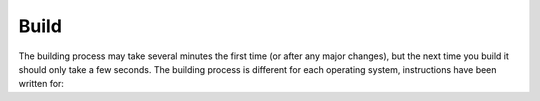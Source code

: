 .. highlight:: sh

*****
Build
*****

The building process may take several minutes the first time (or after any major changes),
but the next time you build it should only take a few seconds.
The building process is different for each operating system, instructions have been written for:

.. tabs::

   .. group-tab:: Windows

      #. Open a command prompt and change to the repository with ``cd C:\blender_docs``.
      #. Build using the following command::

            make html

      .. note::

         If you encounter an error ending with ``TypeError: an integer is required (got type str)``,
         you may need to install an older version of *Babel* (the Python Internationalization Library).

         To do this, simply run::

            pip install sphinx "babel<2.0"


      .. rubric:: Viewing the Local Manual

      Once the docs have been built, all the HTML files can be found inside ``C:\blender_docs\build\html``.
      Try opening ``\build\html\index.html`` in your web browser and read the manual.

   .. group-tab:: Mac OSX

      To build the docs, open a terminal to the folder ``~/blender_docs`` and simply run::

         make html

      .. rubric:: Viewing the Local Manual

      Once the docs have been built, all the HTML files can be found inside ``~/blender_docs/build/html``.
      Try opening ``build/html/index.html`` in your web browser and read the manual::

         open build/html/index.html

      ..rubric:: Building a Single Chapter

      If you are working on a specific chapter of the manual, you can build it quickly using::

         make <chapter name>

      For example, to build only the documentation for the modifiers, use ``make modifiers``.
      You can then view this quick build by opening ``build/html/contents_quicky.html``.

      This will build very quickly, but it will mean your next complete build of all the chapters will be slow.

   .. group-tab:: Linux

      To build the docs, open a terminal to the folder ``~/blender_docs`` and simply run::

         make html

      .. rubric:: Viewing the Local Manual

      Once the docs have been built, all the HTML files can be found inside ``~/blender_docs/build/html``.
      Try opening ``build/html/index.html`` in your web browser and read the manual::

         xdg-open build/html/index.html

      ..rubric:: Building a Single Chapter

      If you are working on a specific chapter of the manual, you can build it quickly using::

         make <chapter name>

      For example, to build only the documentation for the modifiers, use ``make modifiers``.
      You can then view this quick build by opening ``build/html/contents_quicky.html``.

      This will build very quickly, but it will mean your next complete build of all the chapters will be slow.

